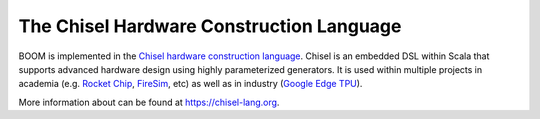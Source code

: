 The Chisel Hardware Construction Language
=========================================

BOOM is implemented in the `Chisel hardware construction language <chisel-lang.org>`__.
Chisel is an embedded DSL within Scala that supports advanced hardware design using highly parameterized generators.
It is used within multiple projects in academia (e.g. `Rocket Chip <https://github.com/chipsalliance/rocket-chip>`__, `FireSim <https://fires.im/>`__, etc) as well as in industry (`Google Edge TPU <https://www.youtube.com/watch?v=x85342Cny8c>`__).

More information about can be found at https://chisel-lang.org.
